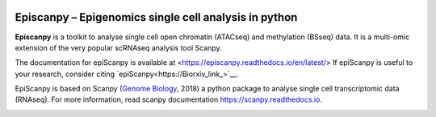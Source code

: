 |Docs| |PyPI| |bioconda|


.. |Docs| image:: https://readthedocs.com/projects/icb-scanpy/badge/?version=latest
   :target: https://episcanpy.readthedocs.io/en/latest/
.. |PyPI| image:: https://img.shields.io/pypi/v/episcanpy.svg
    :target: https://pypi.org/project/episcanpy
.. |bioconda| image:: https://img.shields.io/badge/install%20with-bioconda-brightgreen.svg?style=flat-square
   :target: http://bioconda.github.io/recipes/episcanpy/README.html


Episcanpy – Epigenomics single cell analysis in python
============================================

**Episcanpy** is a toolkit to analyse single cell open chromatin (ATACseq) and methylation (BSseq) data. It is a multi-omic extension of the very popular scRNAseq analysis tool Scanpy.

The documentation for epiScanpy is available at <https://episcanpy.readthedocs.io/en/latest/>
If epiScanpy is useful to your research, consider citing `epiScanpy<https://Biorxiv_link_>`__.

EpiScanpy is based on Scanpy (`Genome Biology <https://doi.org/10.1186/s13059-017-1382-0>`__, 2018) a python package to analyse single cell transcriptomic data (RNAseq). For more information, read scanpy documentation `<https://scanpy.readthedocs.io>`__. 

.. image:: "http://github.com/DaneseAnna/episcanpy-pictures/blob/master/Scanpy_Logo_RGB.png"
   :width: 70px
   :align: left
